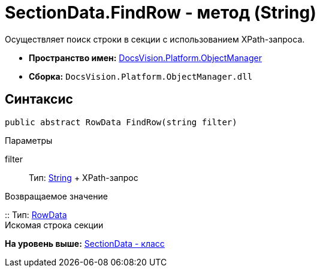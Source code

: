 = SectionData.FindRow - метод (String)

Осуществляет поиск строки в секции с использованием XPath-запроса.

* [.keyword]*Пространство имен:* xref:api/DocsVision/Platform/ObjectManager/ObjectManager_NS.adoc[DocsVision.Platform.ObjectManager]
* [.keyword]*Сборка:* [.ph .filepath]`DocsVision.Platform.ObjectManager.dll`

== Синтаксис

[source,pre,codeblock,language-csharp]
----
public abstract RowData FindRow(string filter)
----

Параметры

filter::
  Тип: http://msdn.microsoft.com/ru-ru/library/system.string.aspx[String]
  +
  XPath-запрос

Возвращаемое значение

::
  Тип: xref:RowData_CL.adoc[RowData]
  +
  Искомая строка секции

*На уровень выше:* xref:../../../../api/DocsVision/Platform/ObjectManager/SectionData_CL.adoc[SectionData - класс]
